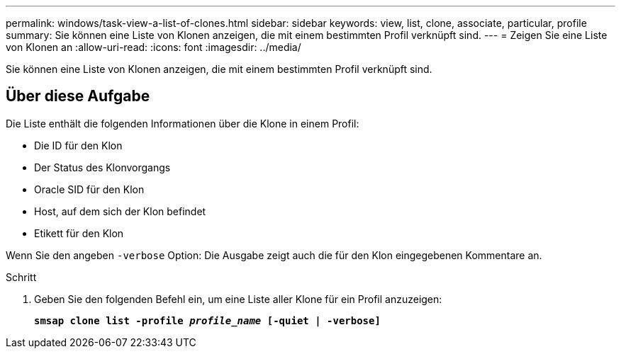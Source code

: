 ---
permalink: windows/task-view-a-list-of-clones.html 
sidebar: sidebar 
keywords: view, list, clone, associate, particular, profile 
summary: Sie können eine Liste von Klonen anzeigen, die mit einem bestimmten Profil verknüpft sind. 
---
= Zeigen Sie eine Liste von Klonen an
:allow-uri-read: 
:icons: font
:imagesdir: ../media/


[role="lead"]
Sie können eine Liste von Klonen anzeigen, die mit einem bestimmten Profil verknüpft sind.



== Über diese Aufgabe

Die Liste enthält die folgenden Informationen über die Klone in einem Profil:

* Die ID für den Klon
* Der Status des Klonvorgangs
* Oracle SID für den Klon
* Host, auf dem sich der Klon befindet
* Etikett für den Klon


Wenn Sie den angeben `-verbose` Option: Die Ausgabe zeigt auch die für den Klon eingegebenen Kommentare an.

.Schritt
. Geben Sie den folgenden Befehl ein, um eine Liste aller Klone für ein Profil anzuzeigen:
+
`*smsap clone list -profile _profile_name_ [-quiet | -verbose]*`


